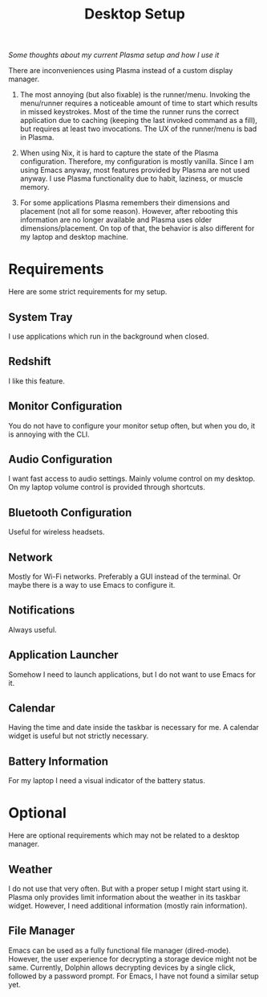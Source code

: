 #+TITLE: Desktop Setup

/Some thoughts about my current Plasma setup and how I use it/

There are inconveniences using Plasma instead of a custom display manager.

1. The most annoying (but also fixable) is the runner/menu. Invoking
   the menu/runner requires a noticeable amount of time to start which
   results in missed keystrokes. Most of the time the runner runs the
   correct application due to caching (keeping the last invoked
   command as a fill), but requires at least two invocations. The UX
   of the runner/menu is bad in Plasma.

2. When using Nix, it is hard to capture the state of the Plasma
   configuration. Therefore, my configuration is mostly vanilla. Since
   I am using Emacs anyway, most features provided by Plasma are not
   used anyway. I use Plasma functionality due to habit, laziness, or
   muscle memory.

3. For some applications Plasma remembers their dimensions and
   placement (not all for some reason). However, after rebooting this
   information are no longer available and Plasma uses older
   dimensions/placement. On top of that, the behavior is also
   different for my laptop and desktop machine.

* Requirements

Here are some strict requirements for my setup. 

** System Tray
I use applications which run in the background when closed.

** Redshift
I like this feature.

** Monitor Configuration
You do not have to configure your monitor setup often, but when you
do, it is annoying with the CLI.

** Audio Configuration
I want fast access to audio settings. Mainly volume control on my
desktop. On my laptop volume control is provided through shortcuts.

** Bluetooth Configuration
Useful for wireless headsets.

** Network
Mostly for Wi-Fi networks. Preferably a GUI instead of the terminal. Or
maybe there is a way to use Emacs to configure it.

** Notifications
Always useful.

** Application Launcher
Somehow I need to launch applications, but I do not want to use Emacs
for it.

** Calendar
Having the time and date inside the taskbar is necessary for me. A
calendar widget is useful but not strictly necessary.

** Battery Information
For my laptop I need a visual indicator of the battery
status.

* Optional

Here are optional requirements which may not be related to a desktop
manager.

** Weather
I do not use that very often. But with a proper setup I might start
using it. Plasma only provides limit information about the weather in
its taskbar widget. However, I need additional information (mostly
rain information).

** File Manager
Emacs can be used as a fully functional file manager
(dired-mode). However, the user experience for decrypting a storage
device might not be same. Currently, Dolphin allows decrypting devices
by a single click, followed by a password prompt. For Emacs, I have not
found a similar setup yet.
